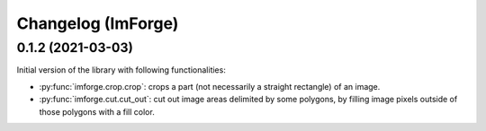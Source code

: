 Changelog (ImForge)
===================

0.1.2 (2021-03-03)
------------------

Initial version of the library with following functionalities:

* :py:func:`imforge.crop.crop`: crops a part (not necessarily a straight rectangle) of an image.
* :py:func:`imforge.cut.cut_out`: cut out image areas delimited by some polygons, by filling image pixels outside of
  those polygons with a fill color.
